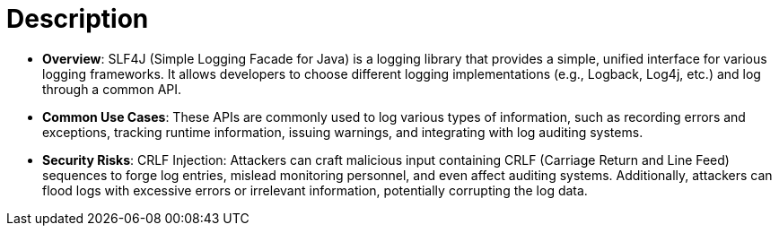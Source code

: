 = Description

- **Overview**: 
    SLF4J (Simple Logging Facade for Java) is a logging library that provides a simple, unified interface for various logging frameworks. It allows developers to choose different logging implementations (e.g., Logback, Log4j, etc.) and log through a common API.

- **Common Use Cases**:
    These APIs are commonly used to log various types of information, such as recording errors and exceptions, tracking runtime information, issuing warnings, and integrating with log auditing systems.

- **Security Risks**:
    CRLF Injection: Attackers can craft malicious input containing CRLF (Carriage Return and Line Feed) sequences to forge log entries, mislead monitoring personnel, and even affect auditing systems. Additionally, attackers can flood logs with excessive errors or irrelevant information, potentially corrupting the log data.
